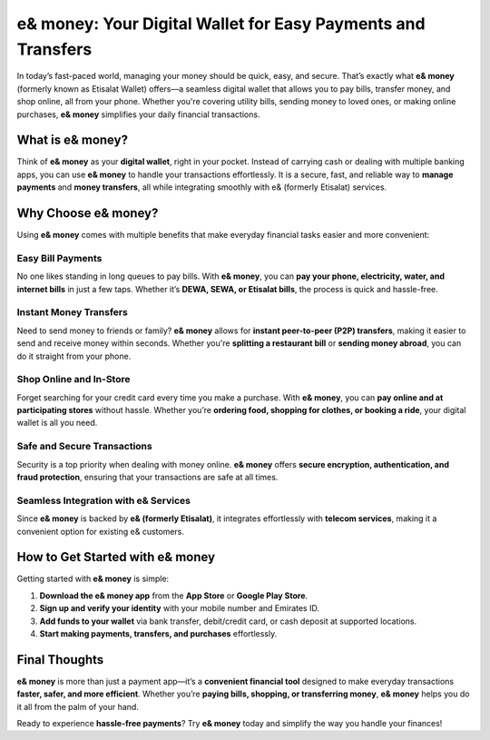 e& money: Your Digital Wallet for Easy Payments and Transfers
========================================

In today’s fast-paced world, managing your money should be quick, easy, and secure. That’s exactly what **e& money** (formerly known as Etisalat Wallet) offers—a seamless digital wallet that allows you to pay bills, transfer money, and shop online, all from your phone. Whether you're covering utility bills, sending money to loved ones, or making online purchases, **e& money** simplifies your daily financial transactions.

What is e& money?
-----------------
Think of **e& money** as your **digital wallet**, right in your pocket. Instead of carrying cash or dealing with multiple banking apps, you can use **e& money** to handle your transactions effortlessly. It is a secure, fast, and reliable way to **manage payments** and **money transfers**, all while integrating smoothly with e& (formerly Etisalat) services.

Why Choose e& money?
---------------------
Using **e& money** comes with multiple benefits that make everyday financial tasks easier and more convenient:

Easy Bill Payments
^^^^^^^^^^^^^^^^^^
No one likes standing in long queues to pay bills. With **e& money**, you can **pay your phone, electricity, water, and internet bills** in just a few taps. Whether it’s **DEWA, SEWA, or Etisalat bills**, the process is quick and hassle-free.

Instant Money Transfers
^^^^^^^^^^^^^^^^^^^^^^^
Need to send money to friends or family? **e& money** allows for **instant peer-to-peer (P2P) transfers**, making it easier to send and receive money within seconds. Whether you're **splitting a restaurant bill** or **sending money abroad**, you can do it straight from your phone.

Shop Online and In-Store
^^^^^^^^^^^^^^^^^^^^^^^^
Forget searching for your credit card every time you make a purchase. With **e& money**, you can **pay online and at participating stores** without hassle. Whether you’re **ordering food, shopping for clothes, or booking a ride**, your digital wallet is all you need.

Safe and Secure Transactions
^^^^^^^^^^^^^^^^^^^^^^^^^^^^^
Security is a top priority when dealing with money online. **e& money** offers **secure encryption, authentication, and fraud protection**, ensuring that your transactions are safe at all times.

Seamless Integration with e& Services
^^^^^^^^^^^^^^^^^^^^^^^^^^^^^^^^^^^^^
Since **e& money** is backed by **e& (formerly Etisalat)**, it integrates effortlessly with **telecom services**, making it a convenient option for existing e& customers.

How to Get Started with e& money
--------------------------------
Getting started with **e& money** is simple:

1. **Download the e& money app** from the **App Store** or **Google Play Store**.
2. **Sign up and verify your identity** with your mobile number and Emirates ID.
3. **Add funds to your wallet** via bank transfer, debit/credit card, or cash deposit at supported locations.
4. **Start making payments, transfers, and purchases** effortlessly.

Final Thoughts
--------------
**e& money** is more than just a payment app—it’s a **convenient financial tool** designed to make everyday transactions **faster, safer, and more efficient**. Whether you’re **paying bills, shopping, or transferring money**, **e& money** helps you do it all from the palm of your hand.

Ready to experience **hassle-free payments**? Try **e& money** today and simplify the way you handle your finances!
